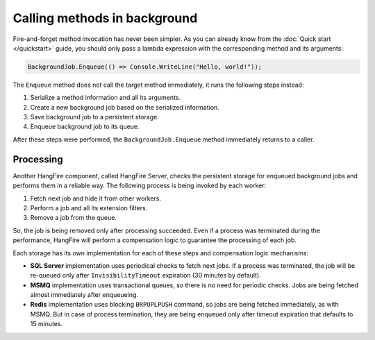 Calling methods in background
=============================

Fire-and-forget method invocation has never been simpler. As you can already know from the :doc:`Quick start </quickstart>` guide, you should only pass a lambda expression with the corresponding method and its arguments:

.. code-block:: c#

  BackgroundJob.Enqueue(() => Console.WriteLine("Hello, world!"));

The ``Enqueue`` method does not call the target method immediately, it runs the following steps instead:

1. Serialize a method information and all its arguments.
2. Create a new background job based on the serialized information.
3. Save background job to a persistent storage.
4. Enqueue background job to its queue.

After these steps were performed, the ``BackgroundJob.Enqueue`` method immediately returns to a caller.

Processing
-----------

Another HangFire component, called HangFire Server, checks the persistent storage for enqueued background jobs and performs them in a reliable way. The following process is being invoked by each worker:

1. Fetch next job and hide it from other workers.
2. Perform a job and all its extension filters.
3. Remove a job from the queue.

So, the job is being removed only after processing succeeded. Even if a process was terminated during the performance, HangFire will perform a compensation logic to guarantee the processing of each job.

Each storage has its own implementation for each of these steps and compensation logic mechanisms:

* **SQL Server** implementation uses periodical checks to fetch next jobs. If a process was terminated, the job will be re-queued only after ``InvisibilityTimeout`` expiration (30 minutes by default).
* **MSMQ** implementation uses transactional queues, so there is no need for periodic checks. Jobs are being fetched almost immediately after enqueueing.
* **Redis** implementation uses blocking ``BRPOPLPUSH`` command, so jobs are being fetched immediately, as with MSMQ. But in case of process termination, they are being enqueued only after timeout expiration that defaults to 15 minutes.